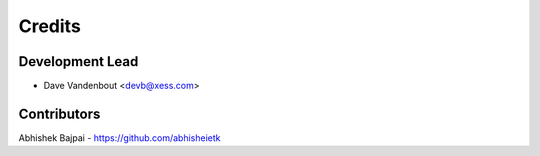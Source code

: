 =======
Credits
=======

Development Lead
----------------

* Dave Vandenbout <devb@xess.com>

Contributors
------------

Abhishek Bajpai - https://github.com/abhisheietk
